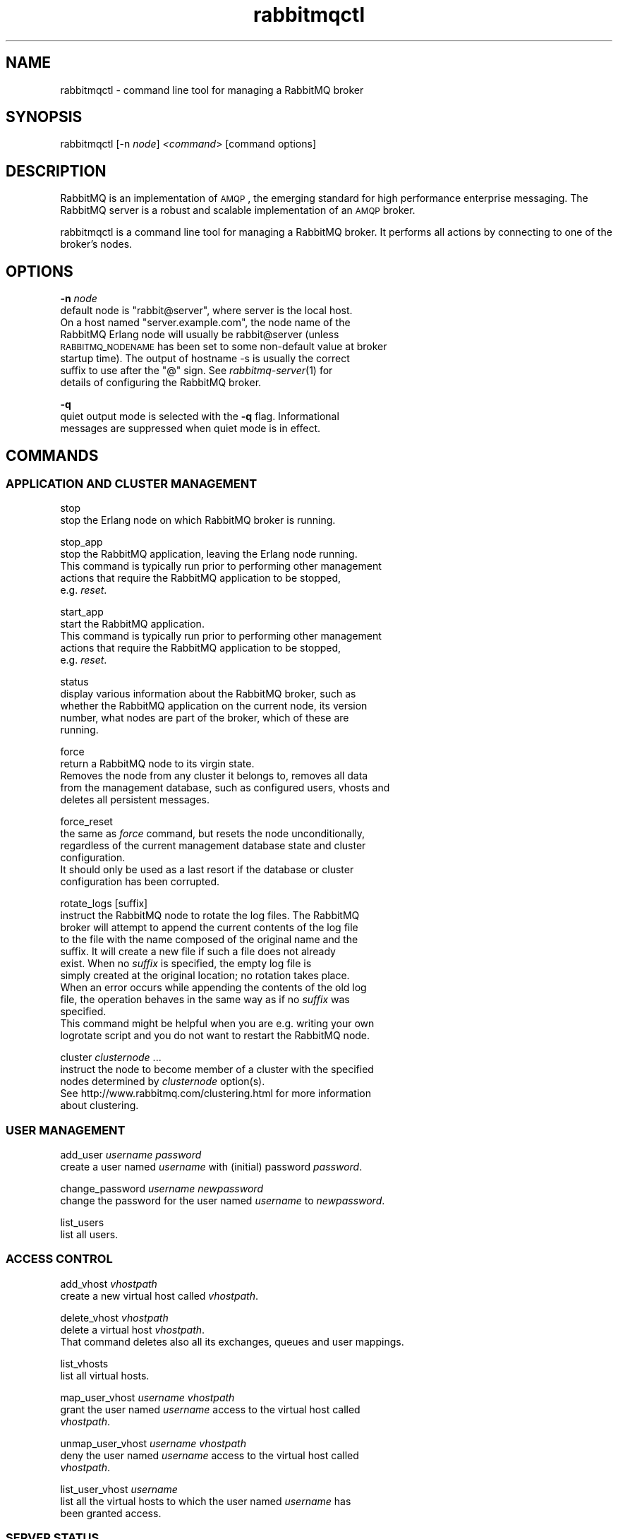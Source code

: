 .\" Automatically generated by Pod::Man 2.1801 (Pod::Simple 3.05)
.\"
.\" Standard preamble:
.\" ========================================================================
.de Sp \" Vertical space (when we can't use .PP)
.if t .sp .5v
.if n .sp
..
.de Vb \" Begin verbatim text
.ft CW
.nf
.ne \\$1
..
.de Ve \" End verbatim text
.ft R
.fi
..
.\" Set up some character translations and predefined strings.  \*(-- will
.\" give an unbreakable dash, \*(PI will give pi, \*(L" will give a left
.\" double quote, and \*(R" will give a right double quote.  \*(C+ will
.\" give a nicer C++.  Capital omega is used to do unbreakable dashes and
.\" therefore won't be available.  \*(C` and \*(C' expand to `' in nroff,
.\" nothing in troff, for use with C<>.
.tr \(*W-
.ds C+ C\v'-.1v'\h'-1p'\s-2+\h'-1p'+\s0\v'.1v'\h'-1p'
.ie n \{\
.    ds -- \(*W-
.    ds PI pi
.    if (\n(.H=4u)&(1m=24u) .ds -- \(*W\h'-12u'\(*W\h'-12u'-\" diablo 10 pitch
.    if (\n(.H=4u)&(1m=20u) .ds -- \(*W\h'-12u'\(*W\h'-8u'-\"  diablo 12 pitch
.    ds L" ""
.    ds R" ""
.    ds C` ""
.    ds C' ""
'br\}
.el\{\
.    ds -- \|\(em\|
.    ds PI \(*p
.    ds L" ``
.    ds R" ''
'br\}
.\"
.\" Escape single quotes in literal strings from groff's Unicode transform.
.ie \n(.g .ds Aq \(aq
.el       .ds Aq '
.\"
.\" If the F register is turned on, we'll generate index entries on stderr for
.\" titles (.TH), headers (.SH), subsections (.SS), items (.Ip), and index
.\" entries marked with X<> in POD.  Of course, you'll have to process the
.\" output yourself in some meaningful fashion.
.ie \nF \{\
.    de IX
.    tm Index:\\$1\t\\n%\t"\\$2"
..
.    nr % 0
.    rr F
.\}
.el \{\
.    de IX
..
.\}
.\"
.\" Accent mark definitions (@(#)ms.acc 1.5 88/02/08 SMI; from UCB 4.2).
.\" Fear.  Run.  Save yourself.  No user-serviceable parts.
.    \" fudge factors for nroff and troff
.if n \{\
.    ds #H 0
.    ds #V .8m
.    ds #F .3m
.    ds #[ \f1
.    ds #] \fP
.\}
.if t \{\
.    ds #H ((1u-(\\\\n(.fu%2u))*.13m)
.    ds #V .6m
.    ds #F 0
.    ds #[ \&
.    ds #] \&
.\}
.    \" simple accents for nroff and troff
.if n \{\
.    ds ' \&
.    ds ` \&
.    ds ^ \&
.    ds , \&
.    ds ~ ~
.    ds /
.\}
.if t \{\
.    ds ' \\k:\h'-(\\n(.wu*8/10-\*(#H)'\'\h"|\\n:u"
.    ds ` \\k:\h'-(\\n(.wu*8/10-\*(#H)'\`\h'|\\n:u'
.    ds ^ \\k:\h'-(\\n(.wu*10/11-\*(#H)'^\h'|\\n:u'
.    ds , \\k:\h'-(\\n(.wu*8/10)',\h'|\\n:u'
.    ds ~ \\k:\h'-(\\n(.wu-\*(#H-.1m)'~\h'|\\n:u'
.    ds / \\k:\h'-(\\n(.wu*8/10-\*(#H)'\z\(sl\h'|\\n:u'
.\}
.    \" troff and (daisy-wheel) nroff accents
.ds : \\k:\h'-(\\n(.wu*8/10-\*(#H+.1m+\*(#F)'\v'-\*(#V'\z.\h'.2m+\*(#F'.\h'|\\n:u'\v'\*(#V'
.ds 8 \h'\*(#H'\(*b\h'-\*(#H'
.ds o \\k:\h'-(\\n(.wu+\w'\(de'u-\*(#H)/2u'\v'-.3n'\*(#[\z\(de\v'.3n'\h'|\\n:u'\*(#]
.ds d- \h'\*(#H'\(pd\h'-\w'~'u'\v'-.25m'\f2\(hy\fP\v'.25m'\h'-\*(#H'
.ds D- D\\k:\h'-\w'D'u'\v'-.11m'\z\(hy\v'.11m'\h'|\\n:u'
.ds th \*(#[\v'.3m'\s+1I\s-1\v'-.3m'\h'-(\w'I'u*2/3)'\s-1o\s+1\*(#]
.ds Th \*(#[\s+2I\s-2\h'-\w'I'u*3/5'\v'-.3m'o\v'.3m'\*(#]
.ds ae a\h'-(\w'a'u*4/10)'e
.ds Ae A\h'-(\w'A'u*4/10)'E
.    \" corrections for vroff
.if v .ds ~ \\k:\h'-(\\n(.wu*9/10-\*(#H)'\s-2\u~\d\s+2\h'|\\n:u'
.if v .ds ^ \\k:\h'-(\\n(.wu*10/11-\*(#H)'\v'-.4m'^\v'.4m'\h'|\\n:u'
.    \" for low resolution devices (crt and lpr)
.if \n(.H>23 .if \n(.V>19 \
\{\
.    ds : e
.    ds 8 ss
.    ds o a
.    ds d- d\h'-1'\(ga
.    ds D- D\h'-1'\(hy
.    ds th \o'bp'
.    ds Th \o'LP'
.    ds ae ae
.    ds Ae AE
.\}
.rm #[ #] #H #V #F C
.\" ========================================================================
.\"
.IX Title "rabbitmqctl 1"
.TH rabbitmqctl 1 "2008-12-17" "" "RabbitMQ AMQP Server"
.\" For nroff, turn off justification.  Always turn off hyphenation; it makes
.\" way too many mistakes in technical documents.
.if n .ad l
.nh
.SH "NAME"
rabbitmqctl \- command line tool for managing a RabbitMQ broker
.SH "SYNOPSIS"
.IX Header "SYNOPSIS"
rabbitmqctl [\-n \fInode\fR] \fI<command\fR> [command options]
.SH "DESCRIPTION"
.IX Header "DESCRIPTION"
RabbitMQ is an implementation of \s-1AMQP\s0, the emerging standard for high
performance enterprise messaging. The RabbitMQ server is a robust and
scalable implementation of an \s-1AMQP\s0 broker.
.PP
rabbitmqctl is a command line tool for managing a RabbitMQ broker.
It performs all actions by connecting to one of the broker's nodes.
.SH "OPTIONS"
.IX Header "OPTIONS"
\&\fB\-n\fR \fInode\fR
    default node is \f(CW\*(C`rabbit@server\*(C'\fR, where server is the local host.
    On a host named \f(CW\*(C`server.example.com\*(C'\fR, the node name of the
    RabbitMQ Erlang node will usually be rabbit@server (unless
    \s-1RABBITMQ_NODENAME\s0 has been set to some non-default value at broker
    startup time).  The output of hostname \-s is usually the correct
    suffix to use after the \*(L"@\*(R" sign. See \fIrabbitmq\-server\fR\|(1) for
    details of configuring the RabbitMQ broker.
.PP
\&\fB\-q\fR
    quiet output mode is selected with the \fB\-q\fR flag. Informational 
    messages are suppressed when quiet mode is in effect.
.SH "COMMANDS"
.IX Header "COMMANDS"
.SS "\s-1APPLICATION\s0 \s-1AND\s0 \s-1CLUSTER\s0 \s-1MANAGEMENT\s0"
.IX Subsection "APPLICATION AND CLUSTER MANAGEMENT"
stop
    stop the Erlang node on which RabbitMQ broker is running.
.PP
stop_app
    stop the RabbitMQ application, leaving the Erlang node running.
    This command is typically run prior to performing other management
    actions that require the RabbitMQ application to be stopped,
    e.g. \fIreset\fR.
.PP
start_app
    start the RabbitMQ application.
    This command is typically run prior to performing other management
    actions that require the RabbitMQ application to be stopped,
    e.g. \fIreset\fR.
.PP
status
    display various information about the RabbitMQ broker, such as
    whether the RabbitMQ application on the current node, its version
    number, what nodes are part of the broker, which of these are
    running.
.PP
force
    return a RabbitMQ node to its virgin state.
    Removes the node from any cluster it belongs to, removes all data
    from the management database, such as configured users, vhosts and
    deletes all persistent messages.
.PP
force_reset
    the same as \fIforce\fR command, but resets the node unconditionally,
    regardless of the current management database state and cluster
    configuration.
    It should only be used as a last resort if the database or cluster
    configuration has been corrupted.
.PP
rotate_logs [suffix]
    instruct the RabbitMQ node to rotate the log files. The RabbitMQ
    broker will attempt to append the current contents of the log file
    to the file with the name composed of the original name and the
    suffix. It will create a new file if such a file does not already
    exist. When no \fIsuffix\fR is specified, the empty log file is
    simply created at the original location; no rotation takes place.
    When an error occurs while appending the contents of the old log
    file, the operation behaves in the same way as if no \fIsuffix\fR was
    specified.
    This command might be helpful when you are e.g. writing your own
    logrotate script and you do not want to restart the RabbitMQ node.
.PP
cluster \fIclusternode\fR ...
    instruct the node to become member of a cluster with the specified
    nodes determined by \fIclusternode\fR option(s).
    See http://www.rabbitmq.com/clustering.html for more information
    about clustering.
.SS "\s-1USER\s0 \s-1MANAGEMENT\s0"
.IX Subsection "USER MANAGEMENT"
add_user \fIusername\fR \fIpassword\fR
    create a user named \fIusername\fR with (initial) password \fIpassword\fR.
.PP
change_password \fIusername\fR \fInewpassword\fR
    change the password for the user named \fIusername\fR to \fInewpassword\fR.
.PP
list_users
    list all users.
.SS "\s-1ACCESS\s0 \s-1CONTROL\s0"
.IX Subsection "ACCESS CONTROL"
add_vhost \fIvhostpath\fR
    create a new virtual host called \fIvhostpath\fR.
.PP
delete_vhost \fIvhostpath\fR
    delete a virtual host \fIvhostpath\fR.
    That command deletes also all its exchanges, queues and user mappings.
.PP
list_vhosts
    list all virtual hosts.
.PP
map_user_vhost \fIusername\fR \fIvhostpath\fR
    grant the user named \fIusername\fR access to the virtual host called
    \fIvhostpath\fR.
.PP
unmap_user_vhost \fIusername\fR \fIvhostpath\fR
    deny the user named \fIusername\fR access to the virtual host called
    \fIvhostpath\fR.
.PP
list_user_vhost \fIusername\fR 
    list all the virtual hosts to which the user named \fIusername\fR has
    been granted access.
.SS "\s-1SERVER\s0 \s-1STATUS\s0"
.IX Subsection "SERVER STATUS"
list_queues [\-p \fIvhostpath\fR] [\fIqueueinfoitem\fR ...]
    list queue information by virtual host. If no \fIqueueinfoitem\fRs
    are specified then then name and number of messages is displayed
    for each queue.
.PP
\fIQueue information items\fR
.IX Subsection "Queue information items"
.Sp
.RS 4
name 
    URL-encoded name of the queue
.Sp
durable 
    whether the queue survives server restarts
.Sp
auto_delete
    whether the queue will be deleted when no longer used
.Sp
arguments
    queue arguments
.Sp
pid
    Erlang process identifier associated with the queue
.Sp
messages_ready
    number of ready messages
.Sp
messages_unacknowledged
    number of unacknowledged messages
.Sp
messages_uncommitted
    number of uncommitted messages
.Sp
messages
    sum of ready, unacknowledged and uncommitted messages
.Sp
acks_uncommitted
    number of uncommitted acknowledgements
.Sp
consumers
    number of consumers
.Sp
transactions
    number of transactions
.Sp
memory
    bytes of memory consumed by the Erlang process for the queue,
    including stack, heap and internal structures
.RE
.PP
list_exchanges [\-p \fIvhostpath\fR] [\fIexchangeinfoitem\fR ...]
    list exchange information by virtual host. If no
    \fIexchangeinfoitem\fRs are specified then name and type is displayed
    for each exchange.
.PP
\fIExchange information items\fR
.IX Subsection "Exchange information items"
.Sp
.RS 4
name 
    URL-encoded name of the exchange
.Sp
type
    exchange type (\fBdirect\fR, \fBtopic\fR or \fBfanout\fR)
.Sp
durable
    whether the exchange survives server restarts
.Sp
auto_delete
    whether the exchange is deleted when no longer used
.Sp
arguments
    exchange arguments
.RE
.PP
list_bindings [\-p \fIvhostpath\fR]
    list bindings by virtual host. Each line contains exchange name,
    routing key and queue name (all \s-1URL\s0 encoded) and arguments.
.PP
list_connections [\fIconnectioninfoitem\fR ...]
    list connection information. If no \fIconnectioninfoitem\fRs are
    specified then the user, peer address and peer port are displayed.
.PP
\fIConnection information items\fR
.IX Subsection "Connection information items"
.Sp
.RS 4
pid
    Erlang process id associated with the connection
.Sp
address
    server \s-1IP\s0 number
.Sp
port
    server port
.Sp
peer_address
    peer address
.Sp
peer_port
    peer port
.Sp
state
    connection state (\fBpre-init\fR, \fBstarting\fR, \fBtuning\fR, \fBopening\fR,
    \fBrunning\fR, \fBclosing\fR, \fBclosed\fR)
.Sp
channels
    number of channels using the connection
.Sp
user
    username associated with the connection
.Sp
vhost
    URL-encoded virtual host
.Sp
timeout
    connection timeout
.Sp
frame_max
    maximum frame size (bytes)
.Sp
recv_oct
    octets received
.Sp
recv_cnt
    packets received
.Sp
send_oct
    octets sent
.Sp
send_cnt
    packets sent
.Sp
send_pend
    send queue size
.RE
.PP
The list_queues, list_exchanges and list_bindings commands accept an
optional virtual host parameter for which to display results, defaulting
to \fI\*(L"/\*(R"\fR. The default can be overridden with the \fB\-p\fR flag. Result
columns for these commands and list_connections are tab-separated.
.SH "EXAMPLES"
.IX Header "EXAMPLES"
Create a user named foo with (initial) password bar at the Erlang node
rabbit@test:
.PP
.Vb 1
\&    rabbitmqctl \-n rabbit@test add_user foo bar
.Ve
.PP
Grant user named foo access to the virtual host called test at the
default Erlang node:
.PP
.Vb 1
\&    rabbitmqctl map_user_vhost foo test
.Ve
.PP
Append the current logs' content to the files with \*(L".1\*(R" suffix and reopen
them:
.PP
.Vb 1
\&    rabbitmqctl rotate_logs .1
.Ve
.SH "SEE ALSO"
.IX Header "SEE ALSO"
\&\fIrabbitmq\-multi\fR\|(1), \fIrabbitmq\-server\fR\|(1)
.SH "AUTHOR"
.IX Header "AUTHOR"
The RabbitMQ Team <info@rabbitmq.com>
.SH "REFERENCES"
.IX Header "REFERENCES"
RabbitMQ Web Site: http://www.rabbitmq.com
